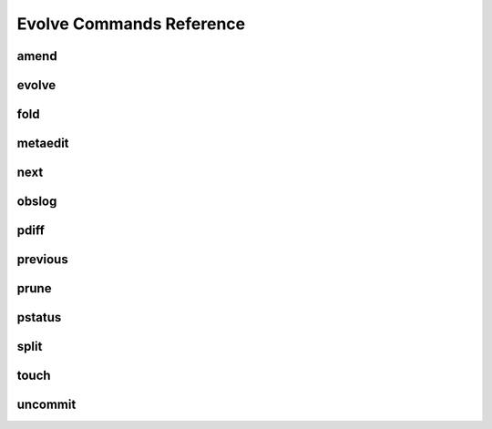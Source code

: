 -------------------------
Evolve Commands Reference
-------------------------

.. highlight:: none

amend
-----

.. hghelp:: amend

evolve
------

.. hghelp:: evolve

fold
----

.. hghelp:: fold

metaedit
--------

.. hghelp:: metaedit

next
----

.. hghelp:: next

obslog
------

.. hghelp:: obslog

pdiff
-----

.. hghelp:: pdiff

previous
--------

.. hghelp:: previous

prune
-----

.. hghelp:: prune

pstatus
-------

.. hghelp:: pstatus

split
-----

.. hghelp:: split

touch
-----

.. hghelp:: touch

uncommit
--------

.. hghelp:: uncommit
